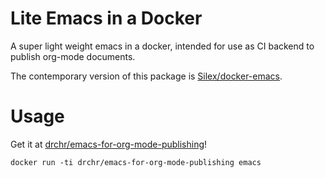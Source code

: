 * Lite Emacs in a Docker

A super light weight emacs in a docker, intended for use as CI backend to publish org-mode documents.

The contemporary version of this package is [[https://github.com/Silex/docker-emacs][Silex/docker-emacs]].

* Usage

Get it at [[https://hub.docker.com/repository/docker/drchr/emacs-for-org-mode-publishing/][drchr/emacs-for-org-mode-publishing]]!

#+BEGIN_SRC shell
  docker run -ti drchr/emacs-for-org-mode-publishing emacs
#+END_SRC
